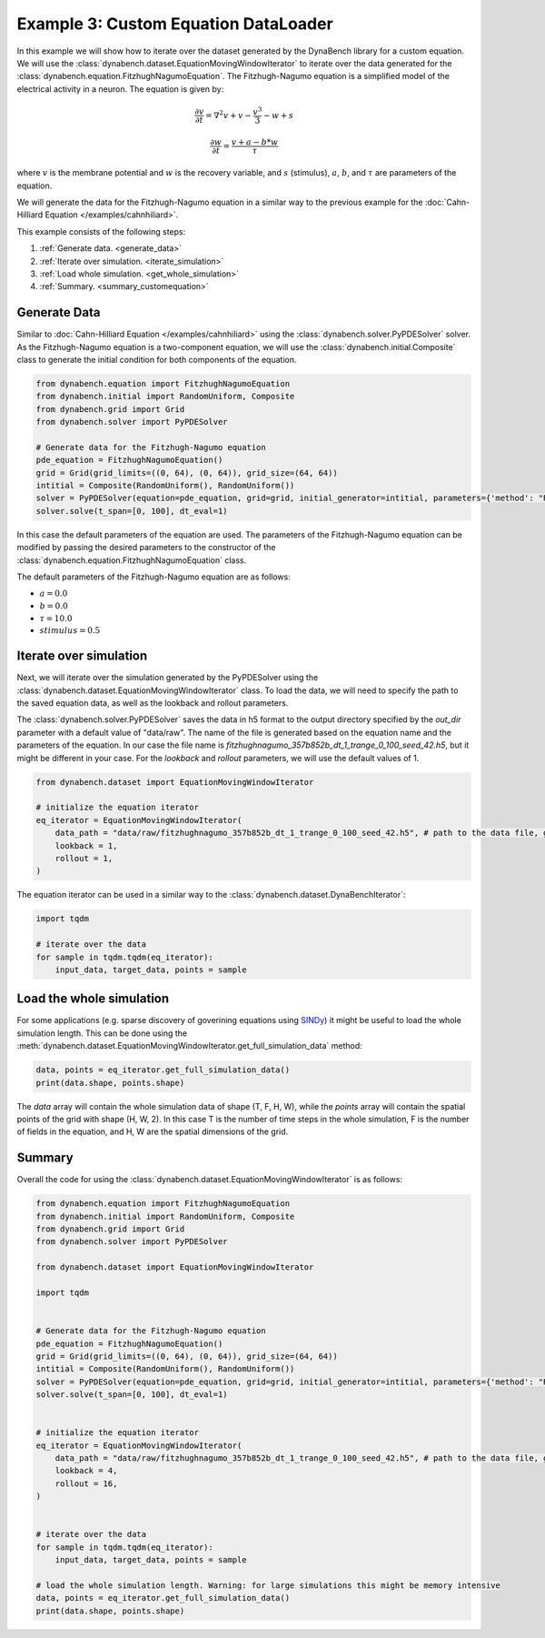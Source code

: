 =====================================
Example 3: Custom Equation DataLoader
=====================================

In this example we will show how to iterate over the dataset generated by the DynaBench library for a custom equation. 
We will use the :class:`dynabench.dataset.EquationMovingWindowIterator` to iterate over the data generated for 
the :class:`dynabench.equation.FitzhughNagumoEquation`. The Fitzhugh-Nagumo equation is a simplified model of the electrical activity in a
neuron. The equation is given by:

.. math::
    \frac{\partial v}{\partial t} = \nabla^2 v + v - \frac{v^3}{3} - w + s

.. math::
    \frac{\partial w}{\partial t} = \frac{v + a - b * w}{\tau}

where :math:`v` is the membrane potential and :math:`w` is the recovery variable, and :math:`s` (stimulus), :math:`a`, :math:`b`, and :math:`\tau` are parameters of the equation.

We will generate the data for the Fitzhugh-Nagumo equation in a similar way to the previous example for the :doc:`Cahn-Hilliard Equation </examples/cahnhiliard>`.

This example consists of the following steps:

1. :ref:`Generate data. <generate_data>`
2. :ref:`Iterate over simulation. <iterate_simulation>`
3. :ref:`Load whole simulation. <get_whole_simulation>`
4. :ref:`Summary. <summary_customequation>`

.. _generate_data:

***************
Generate Data
***************
Similar to :doc:`Cahn-Hilliard Equation </examples/cahnhiliard>` using the :class:`dynabench.solver.PyPDESolver` solver. 
As the Fitzhugh-Nagumo equation is a two-component equation, we will use the :class:`dynabench.initial.Composite` class to generate the
initial condition for both components of the equation.

.. code-block::

    from dynabench.equation import FitzhughNagumoEquation
    from dynabench.initial import RandomUniform, Composite
    from dynabench.grid import Grid
    from dynabench.solver import PyPDESolver

    # Generate data for the Fitzhugh-Nagumo equation
    pde_equation = FitzhughNagumoEquation()
    grid = Grid(grid_limits=((0, 64), (0, 64)), grid_size=(64, 64))
    intitial = Composite(RandomUniform(), RandomUniform())
    solver = PyPDESolver(equation=pde_equation, grid=grid, initial_generator=intitial, parameters={'method': "RK23"})
    solver.solve(t_span=[0, 100], dt_eval=1)

In this case the default parameters of the equation are used. 
The parameters of the Fitzhugh-Nagumo equation can be modified by passing the desired parameters to the constructor of the :class:`dynabench.equation.FitzhughNagumoEquation` class.

The default parameters of the Fitzhugh-Nagumo equation are as follows:

- :math:`a = 0.0`
- :math:`b = 0.0`
- :math:`\tau = 10.0`
- :math:`stimulus = 0.5`

.. _iterate_simulation:

**************************************
Iterate over simulation
**************************************

Next, we will iterate over the simulation generated by the PyPDESolver using the :class:`dynabench.dataset.EquationMovingWindowIterator` class.
To load the data, we will need to specify the path to the saved equation data, as well as the lookback and rollout parameters.

The :class:`dynabench.solver.PyPDESolver` saves the data in h5 format to the output directory specified by the `out_dir` parameter with a default value of "data/raw".
The name of the file is generated based on the equation name and the parameters of the equation. In our case the file name is `fitzhughnagumo_357b852b_dt_1_trange_0_100_seed_42.h5`, 
but it might be different in your case. For the `lookback` and `rollout` parameters, we will use the default values of 1.

.. code-block::

    from dynabench.dataset import EquationMovingWindowIterator

    # initialize the equation iterator
    eq_iterator = EquationMovingWindowIterator(
        data_path = "data/raw/fitzhughnagumo_357b852b_dt_1_trange_0_100_seed_42.h5", # path to the data file, generated by the solver. Might be different for you.
        lookback = 1, 
        rollout = 1,
    )

The equation iterator can be used in a similar way to the :class:`dynabench.dataset.DynaBenchIterator`:

.. code-block::

    import tqdm

    # iterate over the data
    for sample in tqdm.tqdm(eq_iterator):
        input_data, target_data, points = sample

.. _get_whole_simulation:

**************************************
Load the whole simulation
**************************************

For some applications (e.g. sparse discovery of goverining equations using `SINDy <https://pysindy.readthedocs.io>`_) it might be useful to load the whole simulation length.
This can be done using the :meth:`dynabench.dataset.EquationMovingWindowIterator.get_full_simulation_data` method:

.. code-block::

    data, points = eq_iterator.get_full_simulation_data()
    print(data.shape, points.shape)

The `data` array will contain the whole simulation data of shape (T, F, H, W), while the `points` array will contain the spatial points of the grid with shape (H, W, 2).
In this case T is the number of time steps in the whole simulation, F is the number of fields in the equation, and H, W are the spatial dimensions of the grid.

.. _summary_customequation:

**************************************
Summary
**************************************

Overall the code for using the :class:`dynabench.dataset.EquationMovingWindowIterator` is as follows:

.. code-block::

    from dynabench.equation import FitzhughNagumoEquation
    from dynabench.initial import RandomUniform, Composite
    from dynabench.grid import Grid
    from dynabench.solver import PyPDESolver

    from dynabench.dataset import EquationMovingWindowIterator

    import tqdm


    # Generate data for the Fitzhugh-Nagumo equation
    pde_equation = FitzhughNagumoEquation()
    grid = Grid(grid_limits=((0, 64), (0, 64)), grid_size=(64, 64))
    intitial = Composite(RandomUniform(), RandomUniform())
    solver = PyPDESolver(equation=pde_equation, grid=grid, initial_generator=intitial, parameters={'method': "RK23"})
    solver.solve(t_span=[0, 100], dt_eval=1)


    # initialize the equation iterator
    eq_iterator = EquationMovingWindowIterator(
        data_path = "data/raw/fitzhughnagumo_357b852b_dt_1_trange_0_100_seed_42.h5", # path to the data file, generated by the solver. Might be different for you.
        lookback = 4, 
        rollout = 16,
    )


    # iterate over the data
    for sample in tqdm.tqdm(eq_iterator):
        input_data, target_data, points = sample

    # load the whole simulation length. Warning: for large simulations this might be memory intensive
    data, points = eq_iterator.get_full_simulation_data()
    print(data.shape, points.shape)